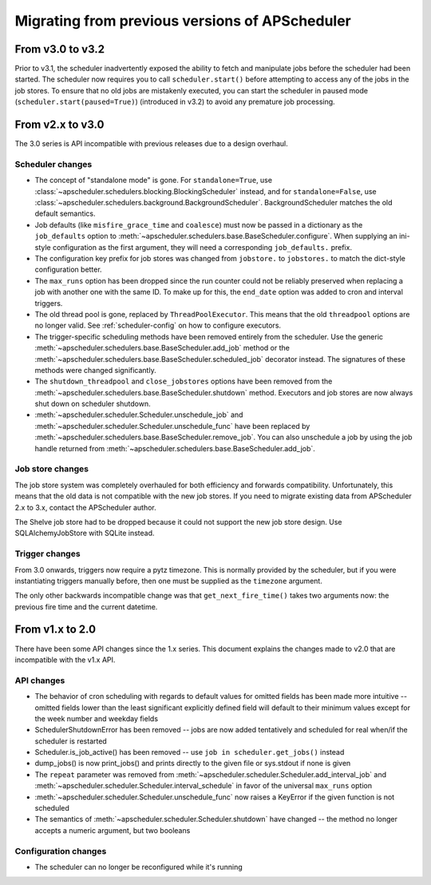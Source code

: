 ###############################################
Migrating from previous versions of APScheduler
###############################################

From v3.0 to v3.2
=================

Prior to v3.1, the scheduler inadvertently exposed the ability to fetch and manipulate jobs before
the scheduler had been started. The scheduler now requires you to call ``scheduler.start()`` before
attempting to access any of the jobs in the job stores. To ensure that no old jobs are mistakenly
executed, you can start the scheduler in paused mode (``scheduler.start(paused=True)``) (introduced
in v3.2) to avoid any premature job processing.


From v2.x to v3.0
=================

The 3.0 series is API incompatible with previous releases due to a design overhaul.

Scheduler changes
-----------------

* The concept of "standalone mode" is gone. For ``standalone=True``, use
  :class:`~apscheduler.schedulers.blocking.BlockingScheduler` instead, and for
  ``standalone=False``, use :class:`~apscheduler.schedulers.background.BackgroundScheduler`.
  BackgroundScheduler matches the old default semantics.
* Job defaults (like ``misfire_grace_time`` and ``coalesce``) must now be passed in a dictionary as
  the ``job_defaults`` option to :meth:`~apscheduler.schedulers.base.BaseScheduler.configure`. When
  supplying an ini-style configuration as the first argument, they will need a corresponding
  ``job_defaults.`` prefix.
* The configuration key prefix for job stores was changed from ``jobstore.`` to ``jobstores.`` to
  match the dict-style configuration better.
* The ``max_runs`` option has been dropped since the run counter could not be reliably preserved
  when replacing a job with another one with the same ID. To make up for this, the ``end_date``
  option was added to cron and interval triggers.
* The old thread pool is gone, replaced by ``ThreadPoolExecutor``.
  This means that the old ``threadpool`` options are no longer valid.
  See :ref:`scheduler-config` on how to configure executors.
* The trigger-specific scheduling methods have been removed entirely from the scheduler.
  Use the generic :meth:`~apscheduler.schedulers.base.BaseScheduler.add_job` method or the
  :meth:`~apscheduler.schedulers.base.BaseScheduler.scheduled_job` decorator instead.
  The signatures of these methods were changed significantly.
* The ``shutdown_threadpool`` and ``close_jobstores`` options have been removed from the
  :meth:`~apscheduler.schedulers.base.BaseScheduler.shutdown` method.
  Executors and job stores are now always shut down on scheduler shutdown.
* :meth:`~apscheduler.scheduler.Scheduler.unschedule_job` and
  :meth:`~apscheduler.scheduler.Scheduler.unschedule_func` have been replaced by
  :meth:`~apscheduler.schedulers.base.BaseScheduler.remove_job`. You can also unschedule a job by
  using the job handle returned from :meth:`~apscheduler.schedulers.base.BaseScheduler.add_job`.

Job store changes
-----------------

The job store system was completely overhauled for both efficiency and forwards compatibility.
Unfortunately, this means that the old data is not compatible with the new job stores.
If you need to migrate existing data from APScheduler 2.x to 3.x, contact the APScheduler author.

The Shelve job store had to be dropped because it could not support the new job store design.
Use SQLAlchemyJobStore with SQLite instead.

Trigger changes
---------------

From 3.0 onwards, triggers now require a pytz timezone. This is normally provided by the scheduler,
but if you were instantiating triggers manually before, then one must be supplied as the
``timezone`` argument.

The only other backwards incompatible change was that ``get_next_fire_time()`` takes two arguments
now: the previous fire time and the current datetime.


From v1.x to 2.0
================

There have been some API changes since the 1.x series. This document
explains the changes made to v2.0 that are incompatible with the v1.x API.

API changes
-----------

* The behavior of cron scheduling with regards to default values for omitted
  fields has been made more intuitive -- omitted fields lower than the least
  significant explicitly defined field will default to their minimum values
  except for the week number and weekday fields
* SchedulerShutdownError has been removed -- jobs are now added tentatively
  and scheduled for real when/if the scheduler is restarted
* Scheduler.is_job_active() has been removed -- use
  ``job in scheduler.get_jobs()`` instead
* dump_jobs() is now print_jobs() and prints directly to the given file or
  sys.stdout if none is given
* The ``repeat`` parameter was removed from
  :meth:`~apscheduler.scheduler.Scheduler.add_interval_job` and
  :meth:`~apscheduler.scheduler.Scheduler.interval_schedule` in favor of the
  universal ``max_runs`` option
* :meth:`~apscheduler.scheduler.Scheduler.unschedule_func` now raises a
  KeyError if the given function is not scheduled
* The semantics of :meth:`~apscheduler.scheduler.Scheduler.shutdown` have
  changed -- the method no longer accepts a numeric argument, but two booleans


Configuration changes
---------------------

* The scheduler can no longer be reconfigured while it's running
